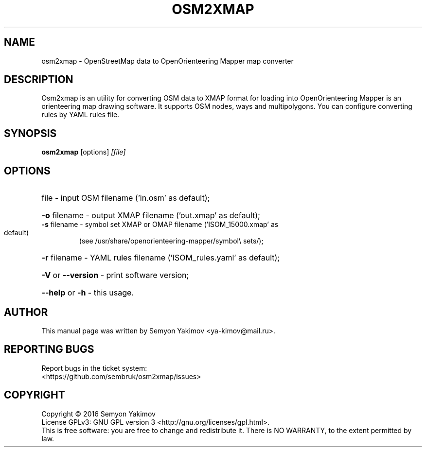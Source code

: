 .\" DO NOT MODIFY THIS FILE!  It was generated by help2man 1.44.1.
.\" (C) Copyright 2016 Semyon Yakimov <ya-kimov@mail.ru>
.TH OSM2XMAP 1 2016-12-07 Osm2xmap

.SH NAME
osm2xmap \- OpenStreetMap data to OpenOrienteering Mapper map converter

.SH DESCRIPTION
Osm2xmap is an utility for converting OSM data to XMAP format for loading
into OpenOrienteering Mapper is an orienteering map drawing software.
It supports OSM nodes, ways and multipolygons. You can configure converting
rules by YAML rules file.

.SH SYNOPSIS
.B osm2xmap
.RI [options] " [file]"


.SH OPTIONS
.HP
file \- input OSM filename ('in.osm' as default);
.HP
\fB\-o\fR filename \- output XMAP filename ('out.xmap' as default);
.TP
\fB\-s\fR filename \- symbol set XMAP or OMAP filename ('ISOM_15000.xmap' as default)
(see /usr/share/openorienteering\-mapper/symbol\e sets/);
.HP
\fB\-r\fR filename \- YAML rules filename ('ISOM_rules.yaml' as default);
.HP
\fB\-V\fR or \fB\-\-version\fR \- print software version;
.HP
\fB\-\-help\fR or \fB\-h\fR \- this usage.

.SH AUTHOR
This manual page was written by Semyon Yakimov <ya-kimov@mail.ru>.

.SH "REPORTING BUGS"
Report bugs in the ticket system:
.br
<https://github.com/sembruk/osm2xmap/issues>

.SH COPYRIGHT
Copyright \(co 2016 Semyon Yakimov
.br
License GPLv3: GNU GPL version 3 <http://gnu.org/licenses/gpl.html>.
.br
This is free software: you are free to change and redistribute it.
There is NO WARRANTY, to the extent permitted by law.
